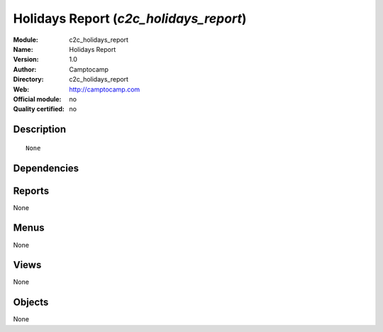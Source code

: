 
.. i18n: .. module:: c2c_holidays_report
.. i18n:     :synopsis: Holidays Report 
.. i18n:     :noindex:
.. i18n: .. 

.. module:: c2c_holidays_report
    :synopsis: Holidays Report 
    :noindex:
.. 

.. i18n: .. raw:: html
.. i18n: 
.. i18n:     <link rel="stylesheet" href="../_static/hide_objects_in_sidebar.css" type="text/css" />

.. raw:: html

    <link rel="stylesheet" href="../_static/hide_objects_in_sidebar.css" type="text/css" />

.. i18n: Holidays Report (*c2c_holidays_report*)
.. i18n: =======================================
.. i18n: :Module: c2c_holidays_report
.. i18n: :Name: Holidays Report
.. i18n: :Version: 1.0
.. i18n: :Author: Camptocamp
.. i18n: :Directory: c2c_holidays_report
.. i18n: :Web: http://camptocamp.com
.. i18n: :Official module: no
.. i18n: :Quality certified: no

Holidays Report (*c2c_holidays_report*)
=======================================
:Module: c2c_holidays_report
:Name: Holidays Report
:Version: 1.0
:Author: Camptocamp
:Directory: c2c_holidays_report
:Web: http://camptocamp.com
:Official module: no
:Quality certified: no

.. i18n: Description
.. i18n: -----------

Description
-----------

.. i18n: ::
.. i18n: 
.. i18n:   None

::

  None

.. i18n: Dependencies
.. i18n: ------------

Dependencies
------------

.. i18n:  * :mod:`hr_holidays`
.. i18n:  * :mod:`c2c_reporting_tools`

 * :mod:`hr_holidays`
 * :mod:`c2c_reporting_tools`

.. i18n: Reports
.. i18n: -------

Reports
-------

.. i18n: None

None

.. i18n: Menus
.. i18n: -------

Menus
-------

.. i18n: None

None

.. i18n: Views
.. i18n: -----

Views
-----

.. i18n: None

None

.. i18n: Objects
.. i18n: -------

Objects
-------

.. i18n: None

None
